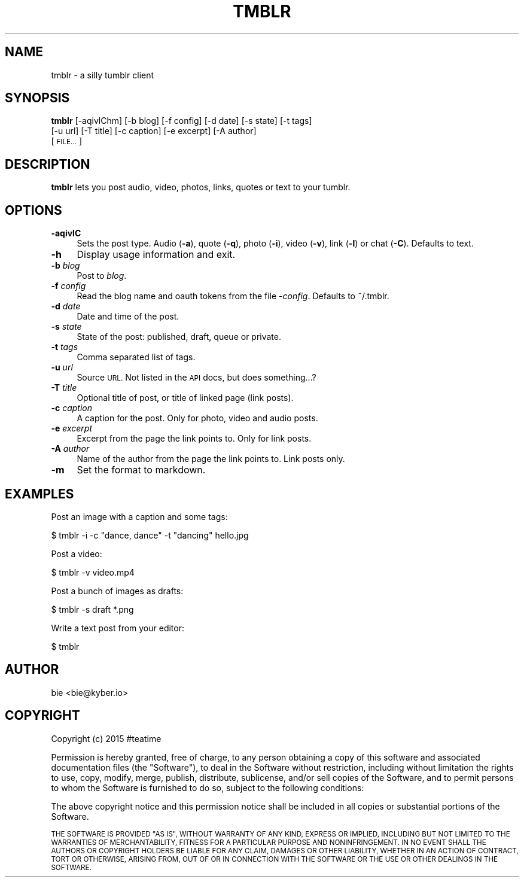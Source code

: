 .\" Automatically generated by Pod::Man 2.28 (Pod::Simple 3.29)
.\"
.\" Standard preamble:
.\" ========================================================================
.de Sp \" Vertical space (when we can't use .PP)
.if t .sp .5v
.if n .sp
..
.de Vb \" Begin verbatim text
.ft CW
.nf
.ne \\$1
..
.de Ve \" End verbatim text
.ft R
.fi
..
.\" Set up some character translations and predefined strings.  \*(-- will
.\" give an unbreakable dash, \*(PI will give pi, \*(L" will give a left
.\" double quote, and \*(R" will give a right double quote.  \*(C+ will
.\" give a nicer C++.  Capital omega is used to do unbreakable dashes and
.\" therefore won't be available.  \*(C` and \*(C' expand to `' in nroff,
.\" nothing in troff, for use with C<>.
.tr \(*W-
.ds C+ C\v'-.1v'\h'-1p'\s-2+\h'-1p'+\s0\v'.1v'\h'-1p'
.ie n \{\
.    ds -- \(*W-
.    ds PI pi
.    if (\n(.H=4u)&(1m=24u) .ds -- \(*W\h'-12u'\(*W\h'-12u'-\" diablo 10 pitch
.    if (\n(.H=4u)&(1m=20u) .ds -- \(*W\h'-12u'\(*W\h'-8u'-\"  diablo 12 pitch
.    ds L" ""
.    ds R" ""
.    ds C` ""
.    ds C' ""
'br\}
.el\{\
.    ds -- \|\(em\|
.    ds PI \(*p
.    ds L" ``
.    ds R" ''
.    ds C`
.    ds C'
'br\}
.\"
.\" Escape single quotes in literal strings from groff's Unicode transform.
.ie \n(.g .ds Aq \(aq
.el       .ds Aq '
.\"
.\" If the F register is turned on, we'll generate index entries on stderr for
.\" titles (.TH), headers (.SH), subsections (.SS), items (.Ip), and index
.\" entries marked with X<> in POD.  Of course, you'll have to process the
.\" output yourself in some meaningful fashion.
.\"
.\" Avoid warning from groff about undefined register 'F'.
.de IX
..
.nr rF 0
.if \n(.g .if rF .nr rF 1
.if (\n(rF:(\n(.g==0)) \{
.    if \nF \{
.        de IX
.        tm Index:\\$1\t\\n%\t"\\$2"
..
.        if !\nF==2 \{
.            nr % 0
.            nr F 2
.        \}
.    \}
.\}
.rr rF
.\"
.\" Accent mark definitions (@(#)ms.acc 1.5 88/02/08 SMI; from UCB 4.2).
.\" Fear.  Run.  Save yourself.  No user-serviceable parts.
.    \" fudge factors for nroff and troff
.if n \{\
.    ds #H 0
.    ds #V .8m
.    ds #F .3m
.    ds #[ \f1
.    ds #] \fP
.\}
.if t \{\
.    ds #H ((1u-(\\\\n(.fu%2u))*.13m)
.    ds #V .6m
.    ds #F 0
.    ds #[ \&
.    ds #] \&
.\}
.    \" simple accents for nroff and troff
.if n \{\
.    ds ' \&
.    ds ` \&
.    ds ^ \&
.    ds , \&
.    ds ~ ~
.    ds /
.\}
.if t \{\
.    ds ' \\k:\h'-(\\n(.wu*8/10-\*(#H)'\'\h"|\\n:u"
.    ds ` \\k:\h'-(\\n(.wu*8/10-\*(#H)'\`\h'|\\n:u'
.    ds ^ \\k:\h'-(\\n(.wu*10/11-\*(#H)'^\h'|\\n:u'
.    ds , \\k:\h'-(\\n(.wu*8/10)',\h'|\\n:u'
.    ds ~ \\k:\h'-(\\n(.wu-\*(#H-.1m)'~\h'|\\n:u'
.    ds / \\k:\h'-(\\n(.wu*8/10-\*(#H)'\z\(sl\h'|\\n:u'
.\}
.    \" troff and (daisy-wheel) nroff accents
.ds : \\k:\h'-(\\n(.wu*8/10-\*(#H+.1m+\*(#F)'\v'-\*(#V'\z.\h'.2m+\*(#F'.\h'|\\n:u'\v'\*(#V'
.ds 8 \h'\*(#H'\(*b\h'-\*(#H'
.ds o \\k:\h'-(\\n(.wu+\w'\(de'u-\*(#H)/2u'\v'-.3n'\*(#[\z\(de\v'.3n'\h'|\\n:u'\*(#]
.ds d- \h'\*(#H'\(pd\h'-\w'~'u'\v'-.25m'\f2\(hy\fP\v'.25m'\h'-\*(#H'
.ds D- D\\k:\h'-\w'D'u'\v'-.11m'\z\(hy\v'.11m'\h'|\\n:u'
.ds th \*(#[\v'.3m'\s+1I\s-1\v'-.3m'\h'-(\w'I'u*2/3)'\s-1o\s+1\*(#]
.ds Th \*(#[\s+2I\s-2\h'-\w'I'u*3/5'\v'-.3m'o\v'.3m'\*(#]
.ds ae a\h'-(\w'a'u*4/10)'e
.ds Ae A\h'-(\w'A'u*4/10)'E
.    \" corrections for vroff
.if v .ds ~ \\k:\h'-(\\n(.wu*9/10-\*(#H)'\s-2\u~\d\s+2\h'|\\n:u'
.if v .ds ^ \\k:\h'-(\\n(.wu*10/11-\*(#H)'\v'-.4m'^\v'.4m'\h'|\\n:u'
.    \" for low resolution devices (crt and lpr)
.if \n(.H>23 .if \n(.V>19 \
\{\
.    ds : e
.    ds 8 ss
.    ds o a
.    ds d- d\h'-1'\(ga
.    ds D- D\h'-1'\(hy
.    ds th \o'bp'
.    ds Th \o'LP'
.    ds ae ae
.    ds Ae AE
.\}
.rm #[ #] #H #V #F C
.\" ========================================================================
.\"
.IX Title "TMBLR 1"
.TH TMBLR 1 "2015-12-03" "#teatime" "General Commands Manual"
.\" For nroff, turn off justification.  Always turn off hyphenation; it makes
.\" way too many mistakes in technical documents.
.if n .ad l
.nh
.SH "NAME"
tmblr \- a silly tumblr client
.SH "SYNOPSIS"
.IX Header "SYNOPSIS"
\&\fBtmblr\fR [\-aqivlChm] [\-b blog] [\-f config] [\-d date] [\-s state] [\-t tags]
      [\-u url] [\-T title] [\-c caption] [\-e excerpt] [\-A author]
      [\s-1FILE...\s0]
.SH "DESCRIPTION"
.IX Header "DESCRIPTION"
\&\fBtmblr\fR lets you post audio, video, photos, links, quotes or text to your
tumblr.
.SH "OPTIONS"
.IX Header "OPTIONS"
.IP "\fB\-aqivlC\fR" 4
.IX Item "-aqivlC"
Sets the post type. Audio (\fB\-a\fR), quote (\fB\-q\fR), photo (\fB\-i\fR), video (\fB\-v\fR), 
link (\fB\-l\fR) or chat (\fB\-C\fR). Defaults to text.
.IP "\fB\-h\fR" 4
.IX Item "-h"
Display usage information and exit.
.IP "\fB\-b\fR \fIblog\fR" 4
.IX Item "-b blog"
Post to \fIblog\fR.
.IP "\fB\-f\fR \fIconfig\fR" 4
.IX Item "-f config"
Read the blog name and oauth tokens from the file \-\fIconfig\fR.
Defaults to ~/.tmblr.
.IP "\fB\-d\fR \fIdate\fR" 4
.IX Item "-d date"
Date and time of the post.
.IP "\fB\-s\fR \fIstate\fR" 4
.IX Item "-s state"
State of the post: published, draft, queue or private.
.IP "\fB\-t\fR \fItags\fR" 4
.IX Item "-t tags"
Comma separated list of tags.
.IP "\fB\-u\fR \fIurl\fR" 4
.IX Item "-u url"
Source \s-1URL.\s0
Not listed in the \s-1API\s0 docs, but does something...?
.IP "\fB\-T\fR \fItitle\fR" 4
.IX Item "-T title"
Optional title of post, or title of linked page (link posts).
.IP "\fB\-c\fR \fIcaption\fR" 4
.IX Item "-c caption"
A caption for the post. Only for photo, video and audio posts.
.IP "\fB\-e\fR \fIexcerpt\fR" 4
.IX Item "-e excerpt"
Excerpt from the page the link points to. Only for link posts.
.IP "\fB\-A\fR \fIauthor\fR" 4
.IX Item "-A author"
Name of the author from the page the link points to. Link posts only.
.IP "\fB\-m\fR" 4
.IX Item "-m"
Set the format to markdown.
.SH "EXAMPLES"
.IX Header "EXAMPLES"
Post an image with a caption and some tags:
.PP
.Vb 1
\&  $ tmblr \-i \-c "dance, dance" \-t "dancing" hello.jpg
.Ve
.PP
Post a video:
.PP
.Vb 1
\&  $ tmblr \-v video.mp4
.Ve
.PP
Post a bunch of images as drafts:
.PP
.Vb 1
\&  $ tmblr \-s draft *.png
.Ve
.PP
Write a text post from your editor:
.PP
.Vb 1
\&  $ tmblr
.Ve
.SH "AUTHOR"
.IX Header "AUTHOR"
bie <bie@kyber.io>
.SH "COPYRIGHT"
.IX Header "COPYRIGHT"
Copyright (c) 2015 #teatime
.PP
Permission is hereby granted, free of charge, to any person obtaining a copy of this software and associated documentation files (the \*(L"Software\*(R"), to deal in the Software without restriction, including without limitation the rights to use, copy, modify, merge, publish, distribute, sublicense, and/or sell copies of the Software, and to permit persons to whom the Software is furnished to do so, subject to the following conditions:
.PP
The above copyright notice and this permission notice shall be included in all copies or substantial portions of the Software.
.PP
\&\s-1THE SOFTWARE IS PROVIDED \*(L"AS IS\*(R", WITHOUT WARRANTY OF ANY KIND, EXPRESS OR IMPLIED, INCLUDING BUT NOT LIMITED TO THE WARRANTIES OF MERCHANTABILITY, FITNESS FOR A PARTICULAR PURPOSE AND NONINFRINGEMENT. IN NO EVENT SHALL THE AUTHORS OR COPYRIGHT HOLDERS BE LIABLE FOR ANY CLAIM, DAMAGES OR OTHER LIABILITY, WHETHER IN AN ACTION OF CONTRACT, TORT OR OTHERWISE, ARISING FROM, OUT OF OR IN CONNECTION WITH THE SOFTWARE OR THE USE OR OTHER DEALINGS IN THE SOFTWARE.\s0
